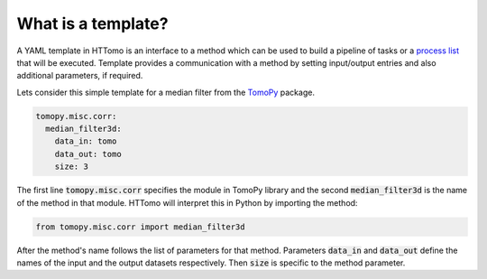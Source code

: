 
What is a template?
------------------------

A YAML template in HTTomo is an interface to a method which can be used to build a pipeline of tasks or a `process list <https://diamondlightsource.github.io/httomo/explanation/process_list.html>`_ that will be executed.
Template provides a communication with a method by setting input/output entries and also additional parameters, if required. 

Lets consider this simple template for a median filter from the `TomoPy <https://tomopy.readthedocs.io/en/stable/api/tomopy.misc.corr.html#tomopy.misc.corr.median_filter3d>`_ package. 

.. code-block:: yaml
    
    tomopy.misc.corr:
      median_filter3d:
        data_in: tomo
        data_out: tomo
        size: 3

The first line :code:`tomopy.misc.corr` specifies the module in TomoPy library and the second :code:`median_filter3d` is the 
name of the method in that module. HTTomo will interpret this in Python
by importing the method:

.. code-block:: python

    from tomopy.misc.corr import median_filter3d

After the method's name follows the list of parameters for that method. Parameters :code:`data_in` 
and :code:`data_out` define the names of the input and the output datasets respectively. Then :code:`size` 
is specific to the method parameter. 

